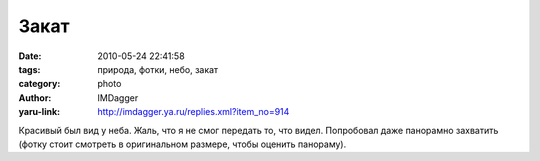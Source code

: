 Закат
=====
:date: 2010-05-24 22:41:58
:tags: природа, фотки, небо, закат
:category: photo
:author: IMDagger
:yaru-link: http://imdagger.ya.ru/replies.xml?item_no=914

.. photo-block:: http://img-fotki.yandex.ru/get/4210/imdagger.7/0_31e0d_6cc48278_L
   :link: http://fotki.yandex.ru/users/imdagger/view/204301
   :title: Закат, из окна

.. photo-block:: http://img-fotki.yandex.ru/get/4208/imdagger.7/0_31e0e_c7dca9b1_L
   :link: http://fotki.yandex.ru/users/imdagger/view/204302
   :title: Панорамный вид из окна на закат

Красивый был вид у неба. Жаль, что я не смог передать то, что видел.
Попробовал даже панорамно захватить (фотку стоит смотреть в оригинальном
размере, чтобы оценить панораму).

